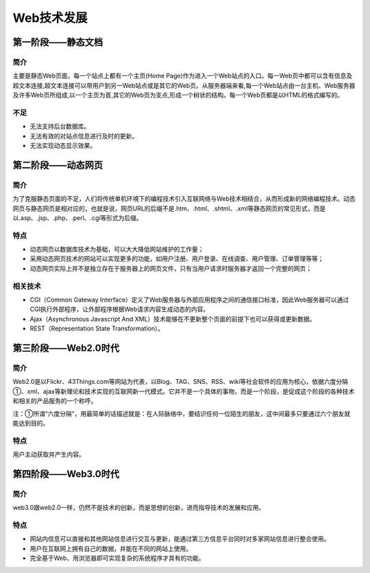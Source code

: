 Web技术发展
========================================

第一阶段——静态文档
----------------------------------------

简介
~~~~~~~~~~~~~~~~~~~~~~~~~~~~~~~~~~~~~~~~
主要是静态Web页面，每一个站点上都有一个主页(Home Page)作为进入一个Web站点的入口。每一Web页中都可以含有信息及超文本连接,超文本连接可以带用户到另一Web站点或是其它的Web页。从服务器端来看,每一个Web站点由一台主机、Web服务器及许多Web页所组成,以一个主页为首,其它的Web页为支点,形成一个树状的结构。每一个Web页都是以HTML的格式编写的。

不足
~~~~~~~~~~~~~~~~~~~~~~~~~~~~~~~~~~~~~~~~
- 无法支持后台数据库。
- 无法有效的对站点信息进行及时的更新。
- 无法实现动态显示效果。

第二阶段——动态网页
----------------------------------------

简介
~~~~~~~~~~~~~~~~~~~~~~~~~~~~~~~~~~~~~~~~
为了克服静态页面的不足，人们将传统单机环境下的编程技术引入互联网络与Web技术相结合，从而形成新的网络编程技术。动态网页与静态网页是相对应的，也就是说，网页URL的后缀不是.htm、.html、.shtml、.xml等静态网页的常见形式，而是以.asp、.jsp、.php、.perl、.cgi等形式为后缀。

特点
~~~~~~~~~~~~~~~~~~~~~~~~~~~~~~~~~~~~~~~~
- 动态网页以数据库技术为基础，可以大大降低网站维护的工作量；
- 采用动态网页技术的网站可以实现更多的功能，如用户注册、用户登录、在线调查、用户管理、订单管理等等；
- 动态网页实际上并不是独立存在于服务器上的网页文件，只有当用户请求时服务器才返回一个完整的网页；

相关技术
~~~~~~~~~~~~~~~~~~~~~~~~~~~~~~~~~~~~~~~~

- CGI（Common Gateway Interface）定义了Web服务器与外部应用程序之间的通信接口标准，因此Web服务器可以通过CGI执行外部程序，让外部程序根据Web请求内容生成动态的内容。
- Ajax（Asynchronous Javascript And XML）技术能够在不更新整个页面的前提下也可以获得或更新数据。
- REST（Representation State Transformation）。


第三阶段——Web2.0时代
----------------------------------------

简介
~~~~~~~~~~~~~~~~~~~~~~~~~~~~~~~~~~~~~~~~
Web2.0是以Flickr、43Things.com等网站为代表，以Blog、TAG、SNS、RSS、wiki等社会软件的应用为核心，依据六度分隔①、xml、ajax等新理论和技术实现的互联网新一代模式。它并不是一个具体的事物，而是一个阶段，是促成这个阶段的各种技术和相关的产品服务的一个称呼。

注：①所谓“六度分隔”，用最简单的话描述就是：在人际脉络中，要结识任何一位陌生的朋友，这中间最多只要通过六个朋友就能达到目的。

特点
~~~~~~~~~~~~~~~~~~~~~~~~~~~~~~~~~~~~~~~~
用户主动获取并产生内容。

第四阶段——Web3.0时代
----------------------------------------

简介
~~~~~~~~~~~~~~~~~~~~~~~~~~~~~~~~~~~~~~~~
web3.0跟web2.0一样，仍然不是技术的创新，而是思想的创新，进而指导技术的发展和应用。

特点
~~~~~~~~~~~~~~~~~~~~~~~~~~~~~~~~~~~~~~~~
- 网站内信息可以直接和其他网站信息进行交互与更新，能通过第三方信息平台同时对多家网站信息进行整合使用。
- 用户在互联网上拥有自己的数据，并能在不同的网站上使用。
- 完全基于Web，用浏览器即可实现复杂的系统程序才具有的功能。
